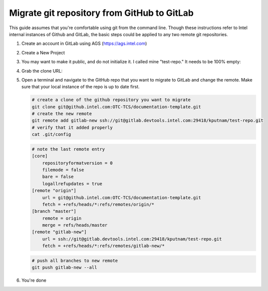 .. _migrate-repo:

Migrate git repository from GitHub to GitLab
############################################

This guide assumes that you're comfortable using git from the command line.
Though these instructions refer to Intel internal instances of Github and
GitLab, the basic steps could be applied to any two remote git repositories.

#. Create an account in GitLab using AGS (https://ags.intel.com)
#. Create a New Project 

   .. image:: images/new_project.png

#. You may want to make it public, and do not initialize it. I called mine
   "test-repo." It needs to be 100% empty:

   .. image:: images/create_project.png

#. Grab the clone URL:

   .. image:: images/copy_url.png

#. Open a terminal and navigate to the GitHub repo that you want to migrate
   to GitLab and change the remote. Make sure that your local instance of the
   repo is up to date first.

   .. code-block:: bash

      # create a clone of the github repository you want to migrate
      git clone git@github.intel.com:OTC-TCS/documentation-template.git
      # create the new remote
      git remote add gitlab-new ssh://git@gitlab.devtools.intel.com:29418/kputnam/test-repo.git
      # verify that it added properly
      cat .git/config

   .. code-block:: console

      # note the last remote entry
      [core]
      	  repositoryformatversion = 0
          filemode = false
          bare = false
          logallrefupdates = true
      [remote "origin"]
          url = git@github.intel.com:OTC-TCS/documentation-template.git
          fetch = +refs/heads/*:refs/remotes/origin/*
      [branch "master"]
          remote = origin
          merge = refs/heads/master
      [remote "gitlab-new"]
          url = ssh://git@gitlab.devtools.intel.com:29418/kputnam/test-repo.git
          fetch = +refs/heads/*:refs/remotes/gitlab-new/*

   .. code-block:: bash

      # push all branches to new remote
      git push gitlab-new --all

#. You're done
